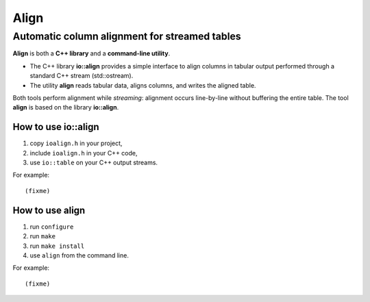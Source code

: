 =======
 Align
=======

Automatic column alignment for streamed tables
----------------------------------------------

**Align** is both a **C++ library** and a **command-line utility**.

- The C++ library **io::align** provides a simple interface to align
  columns in tabular output performed through a standard C++ stream (std::ostream).
- The utility **align** reads tabular data, aligns columns, and writes the aligned table.

Both tools perform alignment while *streaming*: alignment occurs
line-by-line without buffering the entire table. The tool **align** is based on the library **io::align**.

How to use io::align
====================

1. copy ``ioalign.h`` in your project,
2. include ``ioalign.h`` in your C++ code,
3. use ``io::table`` on your C++ output streams.

For example::

   (fixme)

How to use align
================

1. run ``configure``
2. run ``make``
3. run ``make install``
4. use ``align`` from the command line.

For example::

   (fixme)
